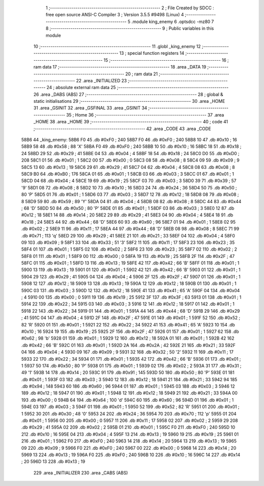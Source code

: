                               1 ;--------------------------------------------------------
                              2 ; File Created by SDCC : free open source ANSI-C Compiler
                              3 ; Version 3.5.5 #9498 (Linux)
                              4 ;--------------------------------------------------------
                              5 	.module king_enemy
                              6 	.optsdcc -mz80
                              7 	
                              8 ;--------------------------------------------------------
                              9 ; Public variables in this module
                             10 ;--------------------------------------------------------
                             11 	.globl _king_enemy
                             12 ;--------------------------------------------------------
                             13 ; special function registers
                             14 ;--------------------------------------------------------
                             15 ;--------------------------------------------------------
                             16 ; ram data
                             17 ;--------------------------------------------------------
                             18 	.area _DATA
                             19 ;--------------------------------------------------------
                             20 ; ram data
                             21 ;--------------------------------------------------------
                             22 	.area _INITIALIZED
                             23 ;--------------------------------------------------------
                             24 ; absolute external ram data
                             25 ;--------------------------------------------------------
                             26 	.area _DABS (ABS)
                             27 ;--------------------------------------------------------
                             28 ; global & static initialisations
                             29 ;--------------------------------------------------------
                             30 	.area _HOME
                             31 	.area _GSINIT
                             32 	.area _GSFINAL
                             33 	.area _GSINIT
                             34 ;--------------------------------------------------------
                             35 ; Home
                             36 ;--------------------------------------------------------
                             37 	.area _HOME
                             38 	.area _HOME
                             39 ;--------------------------------------------------------
                             40 ; code
                             41 ;--------------------------------------------------------
                             42 	.area _CODE
                             43 	.area _CODE
   58B6                      44 _king_enemy:
   58B6 F0                   45 	.db #0xF0	; 240
   58B7 F0                   46 	.db #0xF0	; 240
   58B8 10                   47 	.db #0x10	; 16
   58B9 58                   48 	.db #0x58	; 88	'X'
   58BA F0                   49 	.db #0xF0	; 240
   58BB 10                   50 	.db #0x10	; 16
   58BC 18                   51 	.db #0x18	; 24
   58BD 29                   52 	.db #0x29	; 41
   58BE 04                   53 	.db #0x04	; 4
   58BF 18                   54 	.db #0x18	; 24
   58C0 D0                   55 	.db #0xD0	; 208
   58C1 01                   56 	.db #0x01	; 1
   58C2 00                   57 	.db #0x00	; 0
   58C3 08                   58 	.db #0x08	; 8
   58C4 09                   59 	.db #0x09	; 9
   58C5 13                   60 	.db #0x13	; 19
   58C6 29                   61 	.db #0x29	; 41
   58C7 04                   62 	.db #0x04	; 4
   58C8 08                   63 	.db #0x08	; 8
   58C9 B0                   64 	.db #0xB0	; 176
   58CA 01                   65 	.db #0x01	; 1
   58CB 03                   66 	.db #0x03	; 3
   58CC 01                   67 	.db #0x01	; 1
   58CD 04                   68 	.db #0x04	; 4
   58CE 19                   69 	.db #0x19	; 25
   58CF 03                   70 	.db #0x03	; 3
   58D0 39                   71 	.db #0x39	; 57	'9'
   58D1 08                   72 	.db #0x08	; 8
   58D2 10                   73 	.db #0x10	; 16
   58D3 24                   74 	.db #0x24	; 36
   58D4 50                   75 	.db #0x50	; 80	'P'
   58D5 01                   76 	.db #0x01	; 1
   58D6 03                   77 	.db #0x03	; 3
   58D7 12                   78 	.db #0x12	; 18
   58D8 08                   79 	.db #0x08	; 8
   58D9 59                   80 	.db #0x59	; 89	'Y'
   58DA 04                   81 	.db #0x04	; 4
   58DB 08                   82 	.db #0x08	; 8
   58DC 44                   83 	.db #0x44	; 68	'D'
   58DD 50                   84 	.db #0x50	; 80	'P'
   58DE 01                   85 	.db #0x01	; 1
   58DF 03                   86 	.db #0x03	; 3
   58E0 12                   87 	.db #0x12	; 18
   58E1 14                   88 	.db #0x14	; 20
   58E2 29                   89 	.db #0x29	; 41
   58E3 04                   90 	.db #0x04	; 4
   58E4 18                   91 	.db #0x18	; 24
   58E5 44                   92 	.db #0x44	; 68	'D'
   58E6 60                   93 	.db #0x60	; 96
   58E7 01                   94 	.db #0x01	; 1
   58E8 02                   95 	.db #0x02	; 2
   58E9 11                   96 	.db #0x11	; 17
   58EA 44                   97 	.db #0x44	; 68	'D'
   58EB 08                   98 	.db #0x08	; 8
   58EC 71                   99 	.db #0x71	; 113	'q'
   58ED 29                  100 	.db #0x29	; 41
   58EE 21                  101 	.db #0x21	; 33
   58EF 04                  102 	.db #0x04	; 4
   58F0 09                  103 	.db #0x09	; 9
   58F1 33                  104 	.db #0x33	; 51	'3'
   58F2 11                  105 	.db #0x11	; 17
   58F3 23                  106 	.db #0x23	; 35
   58F4 01                  107 	.db #0x01	; 1
   58F5 02                  108 	.db #0x02	; 2
   58F6 23                  109 	.db #0x23	; 35
   58F7 02                  110 	.db #0x02	; 2
   58F8 01                  111 	.db #0x01	; 1
   58F9 00                  112 	.db #0x00	; 0
   58FA 19                  113 	.db #0x19	; 25
   58FB 2F                  114 	.db #0x2F	; 47
   58FC 01                  115 	.db #0x01	; 1
   58FD 13                  116 	.db #0x13	; 19
   58FE 42                  117 	.db #0x42	; 66	'B'
   58FF 01                  118 	.db #0x01	; 1
   5900 13                  119 	.db #0x13	; 19
   5901 01                  120 	.db #0x01	; 1
   5902 42                  121 	.db #0x42	; 66	'B'
   5903 01                  122 	.db #0x01	; 1
   5904 29                  123 	.db #0x29	; 41
   5905 04                  124 	.db #0x04	; 4
   5906 2F                  125 	.db #0x2F	; 47
   5907 01                  126 	.db #0x01	; 1
   5908 12                  127 	.db #0x12	; 18
   5909 13                  128 	.db #0x13	; 19
   590A 12                  129 	.db #0x12	; 18
   590B 01                  130 	.db #0x01	; 1
   590C 03                  131 	.db #0x03	; 3
   590D 12                  132 	.db #0x12	; 18
   590E 41                  133 	.db #0x41	; 65	'A'
   590F 04                  134 	.db #0x04	; 4
   5910 00                  135 	.db #0x00	; 0
   5911 19                  136 	.db #0x19	; 25
   5912 3F                  137 	.db #0x3F	; 63
   5913 01                  138 	.db #0x01	; 1
   5914 22                  139 	.db #0x22	; 34
   5915 03                  140 	.db #0x03	; 3
   5916 12                  141 	.db #0x12	; 18
   5917 01                  142 	.db #0x01	; 1
   5918 22                  143 	.db #0x22	; 34
   5919 01                  144 	.db #0x01	; 1
   591A 44                  145 	.db #0x44	; 68	'D'
   591B 29                  146 	.db #0x29	; 41
   591C 04                  147 	.db #0x04	; 4
   591D 2F                  148 	.db #0x2F	; 47
   591E 01                  149 	.db #0x01	; 1
   591F 52                  150 	.db #0x52	; 82	'R'
   5920 01                  151 	.db #0x01	; 1
   5921 22                  152 	.db #0x22	; 34
   5922 41                  153 	.db #0x41	; 65	'A'
   5923 10                  154 	.db #0x10	; 16
   5924 19                  155 	.db #0x19	; 25
   5925 2F                  156 	.db #0x2F	; 47
   5926 01                  157 	.db #0x01	; 1
   5927 62                  158 	.db #0x62	; 98	'b'
   5928 01                  159 	.db #0x01	; 1
   5929 12                  160 	.db #0x12	; 18
   592A 01                  161 	.db #0x01	; 1
   592B 42                  162 	.db #0x42	; 66	'B'
   592C 01                  163 	.db #0x01	; 1
   592D 2A                  164 	.db #0x2A	; 42
   592E 21                  165 	.db #0x21	; 33
   592F 04                  166 	.db #0x04	; 4
   5930 09                  167 	.db #0x09	; 9
   5931 32                  168 	.db #0x32	; 50	'2'
   5932 11                  169 	.db #0x11	; 17
   5933 22                  170 	.db #0x22	; 34
   5934 01                  171 	.db #0x01	; 1
   5935 42                  172 	.db #0x42	; 66	'B'
   5936 01                  173 	.db #0x01	; 1
   5937 50                  174 	.db #0x50	; 80	'P'
   5938 01                  175 	.db #0x01	; 1
   5939 02                  176 	.db #0x02	; 2
   593A 31                  177 	.db #0x31	; 49	'1'
   593B 14                  178 	.db #0x14	; 20
   593C 91                  179 	.db #0x91	; 145
   593D 50                  180 	.db #0x50	; 80	'P'
   593E 01                  181 	.db #0x01	; 1
   593F 03                  182 	.db #0x03	; 3
   5940 12                  183 	.db #0x12	; 18
   5941 21                  184 	.db #0x21	; 33
   5942 94                  185 	.db #0x94	; 148
   5943 60                  186 	.db #0x60	; 96
   5944 01                  187 	.db #0x01	; 1
   5945 03                  188 	.db #0x03	; 3
   5946 12                  189 	.db #0x12	; 18
   5947 01                  190 	.db #0x01	; 1
   5948 12                  191 	.db #0x12	; 18
   5949 21                  192 	.db #0x21	; 33
   594A 00                  193 	.db #0x00	; 0
   594B 64                  194 	.db #0x64	; 100	'd'
   594C 60                  195 	.db #0x60	; 96
   594D 01                  196 	.db #0x01	; 1
   594E 03                  197 	.db #0x03	; 3
   594F 01                  198 	.db #0x01	; 1
   5950 52                  199 	.db #0x52	; 82	'R'
   5951 01                  200 	.db #0x01	; 1
   5952 30                  201 	.db #0x30	; 48	'0'
   5953 24                  202 	.db #0x24	; 36
   5954 70                  203 	.db #0x70	; 112	'p'
   5955 01                  204 	.db #0x01	; 1
   5956 00                  205 	.db #0x00	; 0
   5957 11                  206 	.db #0x11	; 17
   5958 02                  207 	.db #0x02	; 2
   5959 29                  208 	.db #0x29	; 41
   595A 02                  209 	.db #0x02	; 2
   595B 01                  210 	.db #0x01	; 1
   595C F0                  211 	.db #0xF0	; 240
   595D 10                  212 	.db #0x10	; 16
   595E 04                  213 	.db #0x04	; 4
   595F 13                  214 	.db #0x13	; 19
   5960 19                  215 	.db #0x19	; 25
   5961 01                  216 	.db #0x01	; 1
   5962 F0                  217 	.db #0xF0	; 240
   5963 14                  218 	.db #0x14	; 20
   5964 13                  219 	.db #0x13	; 19
   5965 09                  220 	.db #0x09	; 9
   5966 F0                  221 	.db #0xF0	; 240
   5967 00                  222 	.db #0x00	; 0
   5968 14                  223 	.db #0x14	; 20
   5969 13                  224 	.db #0x13	; 19
   596A F0                  225 	.db #0xF0	; 240
   596B 10                  226 	.db #0x10	; 16
   596C 14                  227 	.db #0x14	; 20
   596D 13                  228 	.db #0x13	; 19
                            229 	.area _INITIALIZER
                            230 	.area _CABS (ABS)
